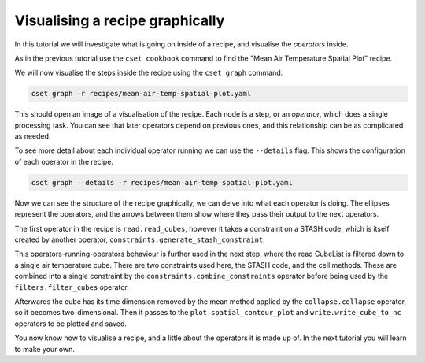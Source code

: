 Visualising a recipe graphically
================================

.. Tutorial on cset graph and introduction to the recipe format.

In this tutorial we will investigate what is going on inside of a recipe, and
visualise the *operators* inside.

As in the previous tutorial use the ``cset cookbook`` command to find the "Mean
Air Temperature Spatial Plot" recipe.

We will now visualise the steps inside the recipe using the ``cset graph``
command.

.. code-block:: bash

    cset graph -r recipes/mean-air-temp-spatial-plot.yaml

This should open an image of a visualisation of the recipe. Each node is a step,
or an *operator*, which does a single processing task. You can see that later
operators depend on previous ones, and this relationship can be as complicated
as needed.

.. image:: recipe-graph.svg
    :alt: Graph visualisation of a CSET recipe generated by cset graph.

To see more detail about each individual operator running we can use the
``--details`` flag. This shows the configuration of each operator in the recipe.

.. code-block:: bash

    cset graph --details -r recipes/mean-air-temp-spatial-plot.yaml

.. image:: recipe-graph-details.svg
    :alt: Graph visualisation of a CSET recipe generated by cset graph, showing the operator details.

Now we can see the structure of the recipe graphically, we can delve into what
each operator is doing. The ellipses represent the operators, and the arrows
between them show where they pass their output to the next operators.

The first operator in the recipe is ``read.read_cubes``, however it takes a
constraint on a STASH code, which is itself created by another operator,
``constraints.generate_stash_constraint``.

This operators-running-operators behaviour is further used in the next step,
where the read CubeList is filtered down to a single air temperature cube. There
are two constraints used here, the STASH code, and the cell methods. These are
combined into a single constraint by the ``constraints.combine_constraints``
operator before being used by the ``filters.filter_cubes`` operator.

Afterwards the cube has its time dimension removed by the mean method applied by
the ``collapse.collapse`` operator, so it becomes two-dimensional. Then it
passes to the ``plot.spatial_contour_plot`` and ``write.write_cube_to_nc``
operators to be plotted and saved.

You now know how to visualise a recipe, and a little about the operators it is
made up of. In the next tutorial you will learn to make your own.
